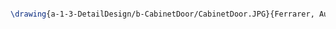 #+BEGIN_SRC tex :tangle  yes :tangle CabinetDoor.tex

\drawing{a-1-3-DetailDesign/b-CabinetDoor/CabinetDoor.JPG}{Ferrarer, Auston: Cabinet Door}


#+END_SRC

